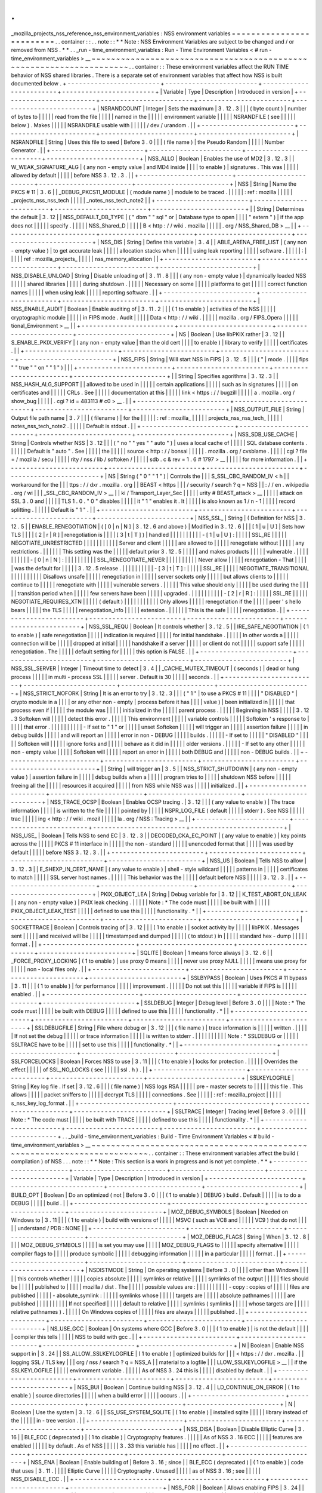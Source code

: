 .
.
_mozilla_projects_nss_reference_nss_environment_variables
:
NSS
environment
variables
=
=
=
=
=
=
=
=
=
=
=
=
=
=
=
=
=
=
=
=
=
=
=
=
=
.
.
container
:
:
.
.
note
:
:
*
*
Note
:
NSS
Environment
Variables
are
subject
to
be
changed
and
/
or
removed
from
NSS
.
*
*
.
.
_run
-
time_environment_variables
:
Run
-
Time
Environment
Variables
<
#
run
-
time_environment_variables
>
__
~
~
~
~
~
~
~
~
~
~
~
~
~
~
~
~
~
~
~
~
~
~
~
~
~
~
~
~
~
~
~
~
~
~
~
~
~
~
~
~
~
~
~
~
~
~
~
~
~
~
~
~
~
~
~
~
~
~
~
~
~
~
~
~
~
~
~
~
.
.
container
:
:
These
environment
variables
affect
the
RUN
TIME
behavior
of
NSS
shared
libraries
.
There
is
a
separate
set
of
environment
variables
that
affect
how
NSS
is
built
documented
below
.
+
-
-
-
-
-
-
-
-
-
-
-
-
-
-
-
-
-
-
-
-
-
-
-
-
+
-
-
-
-
-
-
-
-
-
-
-
-
-
-
-
-
-
-
-
-
-
-
-
-
+
-
-
-
-
-
-
-
-
-
-
-
-
-
-
-
-
-
-
-
-
-
-
-
-
+
-
-
-
-
-
-
-
-
-
-
-
-
-
-
-
-
-
-
-
-
-
-
-
-
+
|
Variable
|
Type
|
Description
|
Introduced
in
version
|
+
-
-
-
-
-
-
-
-
-
-
-
-
-
-
-
-
-
-
-
-
-
-
-
-
+
-
-
-
-
-
-
-
-
-
-
-
-
-
-
-
-
-
-
-
-
-
-
-
-
+
-
-
-
-
-
-
-
-
-
-
-
-
-
-
-
-
-
-
-
-
-
-
-
-
+
-
-
-
-
-
-
-
-
-
-
-
-
-
-
-
-
-
-
-
-
-
-
-
-
+
|
NSRANDCOUNT
|
Integer
|
Sets
the
maximum
|
3
.
12
.
3
|
|
|
(
byte
count
)
|
number
of
bytes
to
|
|
|
|
|
read
from
the
file
|
|
|
|
|
named
in
the
|
|
|
|
|
environment
variable
|
|
|
|
|
NSRANDFILE
(
see
|
|
|
|
|
below
)
.
Makes
|
|
|
|
|
NSRANDFILE
usable
with
|
|
|
|
|
/
dev
/
urandom
.
|
|
+
-
-
-
-
-
-
-
-
-
-
-
-
-
-
-
-
-
-
-
-
-
-
-
-
+
-
-
-
-
-
-
-
-
-
-
-
-
-
-
-
-
-
-
-
-
-
-
-
-
+
-
-
-
-
-
-
-
-
-
-
-
-
-
-
-
-
-
-
-
-
-
-
-
-
+
-
-
-
-
-
-
-
-
-
-
-
-
-
-
-
-
-
-
-
-
-
-
-
-
+
|
NSRANDFILE
|
String
|
Uses
this
file
to
seed
|
Before
3
.
0
|
|
|
(
file
name
)
|
the
Pseudo
Random
|
|
|
|
|
Number
Generator
.
|
|
+
-
-
-
-
-
-
-
-
-
-
-
-
-
-
-
-
-
-
-
-
-
-
-
-
+
-
-
-
-
-
-
-
-
-
-
-
-
-
-
-
-
-
-
-
-
-
-
-
-
+
-
-
-
-
-
-
-
-
-
-
-
-
-
-
-
-
-
-
-
-
-
-
-
-
+
-
-
-
-
-
-
-
-
-
-
-
-
-
-
-
-
-
-
-
-
-
-
-
-
+
|
NSS_ALLO
|
Boolean
|
Enables
the
use
of
MD2
|
3
.
12
.
3
|
|
W_WEAK_SIGNATURE_ALG
|
(
any
non
-
empty
value
|
and
MD4
inside
|
|
|
|
to
enable
)
|
signatures
.
This
was
|
|
|
|
|
allowed
by
default
|
|
|
|
|
before
NSS
3
.
12
.
3
.
|
|
+
-
-
-
-
-
-
-
-
-
-
-
-
-
-
-
-
-
-
-
-
-
-
-
-
+
-
-
-
-
-
-
-
-
-
-
-
-
-
-
-
-
-
-
-
-
-
-
-
-
+
-
-
-
-
-
-
-
-
-
-
-
-
-
-
-
-
-
-
-
-
-
-
-
-
+
-
-
-
-
-
-
-
-
-
-
-
-
-
-
-
-
-
-
-
-
-
-
-
-
+
|
NSS
|
String
|
Name
the
PKCS
#
11
|
3
.
6
|
|
_DEBUG_PKCS11_MODULE
|
(
module
name
)
|
module
to
be
traced
.
|
|
|
|
|
:
ref
:
mozilla
|
|
|
|
|
_projects_nss_nss_tech
|
|
|
|
|
_notes_nss_tech_note2
|
|
+
-
-
-
-
-
-
-
-
-
-
-
-
-
-
-
-
-
-
-
-
-
-
-
-
+
-
-
-
-
-
-
-
-
-
-
-
-
-
-
-
-
-
-
-
-
-
-
-
-
+
-
-
-
-
-
-
-
-
-
-
-
-
-
-
-
-
-
-
-
-
-
-
-
-
+
-
-
-
-
-
-
-
-
-
-
-
-
-
-
-
-
-
-
-
-
-
-
-
-
+
|
|
String
|
Determines
the
default
|
3
.
12
|
|
NSS_DEFAULT_DB_TYPE
|
(
"
dbm
"
"
sql
"
or
|
Database
type
to
open
|
|
|
|
"
extern
"
)
|
if
the
app
does
not
|
|
|
|
|
specify
.
|
|
|
|
|
NSS_Shared_D
|
|
|
|
|
B
<
http
:
/
/
wiki
.
mozilla
|
|
|
|
|
.
org
/
NSS_Shared_DB
>
__
|
|
+
-
-
-
-
-
-
-
-
-
-
-
-
-
-
-
-
-
-
-
-
-
-
-
-
+
-
-
-
-
-
-
-
-
-
-
-
-
-
-
-
-
-
-
-
-
-
-
-
-
+
-
-
-
-
-
-
-
-
-
-
-
-
-
-
-
-
-
-
-
-
-
-
-
-
+
-
-
-
-
-
-
-
-
-
-
-
-
-
-
-
-
-
-
-
-
-
-
-
-
+
|
NSS_DIS
|
String
|
Define
this
variable
|
3
.
4
|
|
ABLE_ARENA_FREE_LIST
|
(
any
non
-
empty
value
)
|
to
get
accurate
leak
|
|
|
|
|
allocation
stacks
when
|
|
|
|
|
using
leak
reporting
|
|
|
|
|
software
.
|
|
|
|
|
:
|
|
|
|
|
ref
:
mozilla_projects_
|
|
|
|
|
nss_memory_allocation
|
|
+
-
-
-
-
-
-
-
-
-
-
-
-
-
-
-
-
-
-
-
-
-
-
-
-
+
-
-
-
-
-
-
-
-
-
-
-
-
-
-
-
-
-
-
-
-
-
-
-
-
+
-
-
-
-
-
-
-
-
-
-
-
-
-
-
-
-
-
-
-
-
-
-
-
-
+
-
-
-
-
-
-
-
-
-
-
-
-
-
-
-
-
-
-
-
-
-
-
-
-
+
|
NSS_DISABLE_UNLOAD
|
String
|
Disable
unloading
of
|
3
.
11
.
8
|
|
|
(
any
non
-
empty
value
)
|
dynamically
loaded
NSS
|
|
|
|
|
shared
libraries
|
|
|
|
|
during
shutdown
.
|
|
|
|
|
Necessary
on
some
|
|
|
|
|
platforms
to
get
|
|
|
|
|
correct
function
names
|
|
|
|
|
when
using
leak
|
|
|
|
|
reporting
software
.
|
|
+
-
-
-
-
-
-
-
-
-
-
-
-
-
-
-
-
-
-
-
-
-
-
-
-
+
-
-
-
-
-
-
-
-
-
-
-
-
-
-
-
-
-
-
-
-
-
-
-
-
+
-
-
-
-
-
-
-
-
-
-
-
-
-
-
-
-
-
-
-
-
-
-
-
-
+
-
-
-
-
-
-
-
-
-
-
-
-
-
-
-
-
-
-
-
-
-
-
-
-
+
|
NSS_ENABLE_AUDIT
|
Boolean
|
Enable
auditing
of
|
3
.
11
.
2
|
|
|
(
1
to
enable
)
|
activities
of
the
NSS
|
|
|
|
|
cryptographic
module
|
|
|
|
|
in
FIPS
mode
.
Audit
|
|
|
|
|
Data
<
http
:
/
/
wiki
.
|
|
|
|
|
mozilla
.
org
/
FIPS_Opera
|
|
|
|
|
tional_Environment
>
__
|
|
+
-
-
-
-
-
-
-
-
-
-
-
-
-
-
-
-
-
-
-
-
-
-
-
-
+
-
-
-
-
-
-
-
-
-
-
-
-
-
-
-
-
-
-
-
-
-
-
-
-
+
-
-
-
-
-
-
-
-
-
-
-
-
-
-
-
-
-
-
-
-
-
-
-
-
+
-
-
-
-
-
-
-
-
-
-
-
-
-
-
-
-
-
-
-
-
-
-
-
-
+
|
NS
|
Boolean
|
Use
libPKIX
rather
|
3
.
12
|
|
S_ENABLE_PKIX_VERIFY
|
(
any
non
-
empty
value
|
than
the
old
cert
|
|
|
|
to
enable
)
|
library
to
verify
|
|
|
|
|
certificates
.
|
|
+
-
-
-
-
-
-
-
-
-
-
-
-
-
-
-
-
-
-
-
-
-
-
-
-
+
-
-
-
-
-
-
-
-
-
-
-
-
-
-
-
-
-
-
-
-
-
-
-
-
+
-
-
-
-
-
-
-
-
-
-
-
-
-
-
-
-
-
-
-
-
-
-
-
-
+
-
-
-
-
-
-
-
-
-
-
-
-
-
-
-
-
-
-
-
-
-
-
-
-
+
|
NSS_FIPS
|
String
|
Will
start
NSS
in
FIPS
|
3
.
12
.
5
|
|
|
(
"
|
mode
.
|
|
|
|
fips
"
"
true
"
"
on
"
"
1
"
)
|
|
|
+
-
-
-
-
-
-
-
-
-
-
-
-
-
-
-
-
-
-
-
-
-
-
-
-
+
-
-
-
-
-
-
-
-
-
-
-
-
-
-
-
-
-
-
-
-
-
-
-
-
+
-
-
-
-
-
-
-
-
-
-
-
-
-
-
-
-
-
-
-
-
-
-
-
-
+
-
-
-
-
-
-
-
-
-
-
-
-
-
-
-
-
-
-
-
-
-
-
-
-
+
|
|
String
|
Specifies
agorithms
|
3
.
12
.
3
|
|
NSS_HASH_ALG_SUPPORT
|
|
allowed
to
be
used
in
|
|
|
|
|
certain
applications
|
|
|
|
|
such
as
in
signatures
|
|
|
|
|
on
certificates
and
|
|
|
|
|
CRLs
.
See
|
|
|
|
|
documentation
at
this
|
|
|
|
|
link
<
https
:
/
/
bugzill
|
|
|
|
|
a
.
mozilla
.
org
/
show_bug
|
|
|
|
|
.
cgi
?
id
=
483113
#
c0
>
__
.
|
|
+
-
-
-
-
-
-
-
-
-
-
-
-
-
-
-
-
-
-
-
-
-
-
-
-
+
-
-
-
-
-
-
-
-
-
-
-
-
-
-
-
-
-
-
-
-
-
-
-
-
+
-
-
-
-
-
-
-
-
-
-
-
-
-
-
-
-
-
-
-
-
-
-
-
-
+
-
-
-
-
-
-
-
-
-
-
-
-
-
-
-
-
-
-
-
-
-
-
-
-
+
|
NSS_OUTPUT_FILE
|
String
|
Output
file
path
name
|
3
.
7
|
|
|
(
filename
)
|
for
the
|
|
|
|
|
:
ref
:
mozilla_
|
|
|
|
|
projects_nss_nss_tech_
|
|
|
|
|
notes_nss_tech_note2
.
|
|
|
|
|
Default
is
stdout
.
|
|
+
-
-
-
-
-
-
-
-
-
-
-
-
-
-
-
-
-
-
-
-
-
-
-
-
+
-
-
-
-
-
-
-
-
-
-
-
-
-
-
-
-
-
-
-
-
-
-
-
-
+
-
-
-
-
-
-
-
-
-
-
-
-
-
-
-
-
-
-
-
-
-
-
-
-
+
-
-
-
-
-
-
-
-
-
-
-
-
-
-
-
-
-
-
-
-
-
-
-
-
+
|
NSS_SDB_USE_CACHE
|
String
|
Controls
whether
NSS
|
3
.
12
|
|
|
(
"
no
"
"
yes
"
"
auto
"
)
|
uses
a
local
cache
of
|
|
|
|
|
SQL
database
contents
.
|
|
|
|
|
Default
is
"
auto
"
.
See
|
|
|
|
|
the
|
|
|
|
|
source
<
http
:
/
/
bonsai
|
|
|
|
|
.
mozilla
.
org
/
cvsblame
.
|
|
|
|
|
cgi
?
file
=
/
mozilla
/
secu
|
|
|
|
|
rity
/
nss
/
lib
/
softoken
/
|
|
|
|
|
sdb
.
c
&
rev
=
1
.
6
#
1797
>
__
|
|
|
|
|
for
more
information
.
|
|
+
-
-
-
-
-
-
-
-
-
-
-
-
-
-
-
-
-
-
-
-
-
-
-
-
+
-
-
-
-
-
-
-
-
-
-
-
-
-
-
-
-
-
-
-
-
-
-
-
-
+
-
-
-
-
-
-
-
-
-
-
-
-
-
-
-
-
-
-
-
-
-
-
-
-
+
-
-
-
-
-
-
-
-
-
-
-
-
-
-
-
-
-
-
-
-
-
-
-
-
+
|
NS
|
String
(
"
0
"
"
1
"
)
|
Controls
the
|
|
|
S_SSL_CBC_RANDOM_IV
<
h
|
|
workaround
for
the
|
|
|
ttps
:
/
/
dxr
.
mozilla
.
org
|
|
BEAST
<
https
|
|
|
/
security
/
search
?
q
=
NSS
|
|
:
/
/
en
.
wikipedia
.
org
/
wi
|
|
|
_SSL_CBC_RANDOM_IV
>
__
|
|
ki
/
Transport_Layer_Sec
|
|
|
|
|
urity
#
BEAST_attack
>
__
|
|
|
|
|
attack
on
SSL
3
.
0
and
|
|
|
|
|
TLS
1
.
0
.
"
0
"
disables
|
|
|
|
|
it
"
1
"
enables
it
.
It
|
|
|
|
|
is
also
known
as
1
/
n
-
1
|
|
|
|
|
record
splitting
.
|
|
|
|
|
Default
is
"
1
"
.
|
|
+
-
-
-
-
-
-
-
-
-
-
-
-
-
-
-
-
-
-
-
-
-
-
-
-
+
-
-
-
-
-
-
-
-
-
-
-
-
-
-
-
-
-
-
-
-
-
-
-
-
+
-
-
-
-
-
-
-
-
-
-
-
-
-
-
-
-
-
-
-
-
-
-
-
-
+
-
-
-
-
-
-
-
-
-
-
-
-
-
-
-
-
-
-
-
-
-
-
-
-
+
|
NSS_SSL_
|
String
|
(
Definition
for
NSS
|
3
.
12
.
5
|
|
ENABLE_RENEGOTIATION
|
(
[
0
|
n
|
N
]
|
3
.
12
.
6
and
above
)
|
Modified
in
3
.
12
.
6
|
|
|
[
1
|
u
|
U
]
|
Sets
how
TLS
|
|
|
|
[
2
|
r
|
R
]
|
renegotiation
is
|
|
|
|
[
3
|
t
|
T
]
)
|
handled
|
|
|
|
|
|
|
|
|
|
-
[
1
|
u
|
U
]
:
|
|
|
|
|
SSL_RE
|
|
|
|
|
NEGOTIATE_UNRESTRICTED
|
|
|
|
|
|
|
|
|
|
|
Server
and
client
|
|
|
|
|
are
allowed
to
|
|
|
|
|
renegotiate
without
|
|
|
|
|
any
restrictions
.
|
|
|
|
|
|
This
setting
was
the
|
|
|
|
|
default
prior
3
.
12
.
5
|
|
|
|
|
and
makes
products
|
|
|
|
|
vulnerable
.
|
|
|
|
|
|
|
|
|
|
-
[
0
|
n
|
N
]
:
|
|
|
|
|
|
|
|
|
|
SSL_RENEGOTIATE_NEVER
|
|
|
|
|
|
|
|
|
|
Never
allow
|
|
|
|
|
renegotiation
-
That
|
|
|
|
|
was
the
default
for
|
|
|
|
|
3
.
12
.
5
release
.
|
|
|
|
|
|
|
|
|
|
-
[
3
|
t
|
T
]
:
|
|
|
|
|
SSL_RE
|
|
|
|
|
NEGOTIATE_TRANSITIONAL
|
|
|
|
|
|
|
|
|
|
Disallows
unsafe
|
|
|
|
|
renegotiation
in
|
|
|
|
|
server
sockets
only
|
|
|
|
|
but
allows
clients
to
|
|
|
|
|
continue
to
|
|
|
|
|
renegotiate
with
|
|
|
|
|
vulnerable
servers
.
|
|
|
|
|
This
value
should
only
|
|
|
|
|
be
used
during
the
|
|
|
|
|
transition
period
when
|
|
|
|
|
few
servers
have
been
|
|
|
|
|
upgraded
.
|
|
|
|
|
|
|
|
|
|
-
[
2
|
r
|
R
]
:
|
|
|
|
|
SSL_RE
|
|
|
|
|
NEGOTIATE_REQUIRES_XTN
|
|
|
|
|
(
default
)
|
|
|
|
|
|
|
|
|
|
|
Only
allows
|
|
|
|
|
renegotiation
if
the
|
|
|
|
|
peer
'
s
hello
bears
|
|
|
|
|
the
TLS
|
|
|
|
|
renegotiation_info
|
|
|
|
|
extension
.
|
|
|
|
|
|
This
is
the
safe
|
|
|
|
|
renegotiation
.
|
|
+
-
-
-
-
-
-
-
-
-
-
-
-
-
-
-
-
-
-
-
-
-
-
-
-
+
-
-
-
-
-
-
-
-
-
-
-
-
-
-
-
-
-
-
-
-
-
-
-
-
+
-
-
-
-
-
-
-
-
-
-
-
-
-
-
-
-
-
-
-
-
-
-
-
-
+
-
-
-
-
-
-
-
-
-
-
-
-
-
-
-
-
-
-
-
-
-
-
-
-
+
|
NSS_SSL_REQU
|
Boolean
|
It
controls
whether
|
3
.
12
.
5
|
|
IRE_SAFE_NEGOTIATION
|
(
1
to
enable
)
|
safe
renegotiation
|
|
|
|
|
indication
is
required
|
|
|
|
|
for
initial
handshake
.
|
|
|
|
|
In
other
words
a
|
|
|
|
|
connection
will
be
|
|
|
|
|
dropped
at
initial
|
|
|
|
|
handshake
if
a
server
|
|
|
|
|
or
client
do
not
|
|
|
|
|
support
safe
|
|
|
|
|
renegotiation
.
The
|
|
|
|
|
default
setting
for
|
|
|
|
|
this
option
is
FALSE
.
|
|
+
-
-
-
-
-
-
-
-
-
-
-
-
-
-
-
-
-
-
-
-
-
-
-
-
+
-
-
-
-
-
-
-
-
-
-
-
-
-
-
-
-
-
-
-
-
-
-
-
-
+
-
-
-
-
-
-
-
-
-
-
-
-
-
-
-
-
-
-
-
-
-
-
-
-
+
-
-
-
-
-
-
-
-
-
-
-
-
-
-
-
-
-
-
-
-
-
-
-
-
+
|
NSS_SSL_SERVER
|
Integer
|
Timeout
time
to
detect
|
3
.
4
|
|
_CACHE_MUTEX_TIMEOUT
|
(
seconds
)
|
dead
or
hung
process
|
|
|
|
|
in
multi
-
process
SSL
|
|
|
|
|
server
.
Default
is
30
|
|
|
|
|
seconds
.
|
|
+
-
-
-
-
-
-
-
-
-
-
-
-
-
-
-
-
-
-
-
-
-
-
-
-
+
-
-
-
-
-
-
-
-
-
-
-
-
-
-
-
-
-
-
-
-
-
-
-
-
+
-
-
-
-
-
-
-
-
-
-
-
-
-
-
-
-
-
-
-
-
-
-
-
-
+
-
-
-
-
-
-
-
-
-
-
-
-
-
-
-
-
-
-
-
-
-
-
-
-
+
|
NSS_STRICT_NOFORK
|
String
|
It
is
an
error
to
try
|
3
.
12
.
3
|
|
|
(
"
1
"
|
to
use
a
PKCS
#
11
|
|
|
|
"
DISABLED
"
|
crypto
module
in
a
|
|
|
|
or
any
other
non
-
empty
|
process
before
it
has
|
|
|
|
value
)
|
been
initialized
in
|
|
|
|
|
that
process
even
if
|
|
|
|
|
the
module
was
|
|
|
|
|
initialized
in
the
|
|
|
|
|
parent
process
.
|
|
|
|
|
Beginning
in
NSS
|
|
|
|
|
3
.
12
.
3
Softoken
will
|
|
|
|
|
detect
this
error
.
|
|
|
|
|
This
environment
|
|
|
|
|
variable
controls
|
|
|
|
|
Softoken
'
s
response
to
|
|
|
|
|
that
error
.
|
|
|
|
|
|
|
|
|
|
-
If
set
to
"
1
"
or
|
|
|
|
|
unset
Softoken
|
|
|
|
|
will
trigger
an
|
|
|
|
|
assertion
failure
|
|
|
|
|
in
debug
builds
|
|
|
|
|
and
will
report
an
|
|
|
|
|
error
in
non
-
DEBUG
|
|
|
|
|
builds
.
|
|
|
|
|
-
If
set
to
|
|
|
|
|
"
DISABLED
"
|
|
|
|
|
Softoken
will
|
|
|
|
|
ignore
forks
and
|
|
|
|
|
behave
as
it
did
in
|
|
|
|
|
older
versions
.
|
|
|
|
|
-
If
set
to
any
other
|
|
|
|
|
non
-
empty
value
|
|
|
|
|
Softoken
will
|
|
|
|
|
report
an
error
in
|
|
|
|
|
both
DEBUG
and
|
|
|
|
|
non
-
DEBUG
builds
.
|
|
+
-
-
-
-
-
-
-
-
-
-
-
-
-
-
-
-
-
-
-
-
-
-
-
-
+
-
-
-
-
-
-
-
-
-
-
-
-
-
-
-
-
-
-
-
-
-
-
-
-
+
-
-
-
-
-
-
-
-
-
-
-
-
-
-
-
-
-
-
-
-
-
-
-
-
+
-
-
-
-
-
-
-
-
-
-
-
-
-
-
-
-
-
-
-
-
-
-
-
-
+
|
|
String
|
will
trigger
an
|
3
.
5
|
|
NSS_STRICT_SHUTDOWN
|
(
any
non
-
empty
value
)
|
assertion
failure
in
|
|
|
|
|
debug
builds
when
a
|
|
|
|
|
program
tries
to
|
|
|
|
|
shutdown
NSS
before
|
|
|
|
|
freeing
all
the
|
|
|
|
|
resources
it
acquired
|
|
|
|
|
from
NSS
while
NSS
was
|
|
|
|
|
initialized
.
|
|
+
-
-
-
-
-
-
-
-
-
-
-
-
-
-
-
-
-
-
-
-
-
-
-
-
+
-
-
-
-
-
-
-
-
-
-
-
-
-
-
-
-
-
-
-
-
-
-
-
-
+
-
-
-
-
-
-
-
-
-
-
-
-
-
-
-
-
-
-
-
-
-
-
-
-
+
-
-
-
-
-
-
-
-
-
-
-
-
-
-
-
-
-
-
-
-
-
-
-
-
+
|
NSS_TRACE_OCSP
|
Boolean
|
Enables
OCSP
tracing
.
|
3
.
12
|
|
|
(
any
value
to
enable
)
|
The
trace
information
|
|
|
|
|
is
written
to
the
file
|
|
|
|
|
pointed
by
|
|
|
|
|
NSPR_LOG_FILE
(
default
|
|
|
|
|
stderr
)
.
See
NSS
|
|
|
|
|
trac
|
|
|
|
|
ing
<
http
:
/
/
wiki
.
mozil
|
|
|
|
|
la
.
org
/
NSS
:
Tracing
>
__
|
|
+
-
-
-
-
-
-
-
-
-
-
-
-
-
-
-
-
-
-
-
-
-
-
-
-
+
-
-
-
-
-
-
-
-
-
-
-
-
-
-
-
-
-
-
-
-
-
-
-
-
+
-
-
-
-
-
-
-
-
-
-
-
-
-
-
-
-
-
-
-
-
-
-
-
-
+
-
-
-
-
-
-
-
-
-
-
-
-
-
-
-
-
-
-
-
-
-
-
-
-
+
|
NSS_USE_
|
Boolean
|
Tells
NSS
to
send
EC
|
3
.
12
.
3
|
|
DECODED_CKA_EC_POINT
|
(
any
value
to
enable
)
|
key
points
across
the
|
|
|
|
|
PKCS
#
11
interface
in
|
|
|
|
|
the
non
-
standard
|
|
|
|
|
unencoded
format
that
|
|
|
|
|
was
used
by
default
|
|
|
|
|
before
NSS
3
.
12
.
3
.
|
|
+
-
-
-
-
-
-
-
-
-
-
-
-
-
-
-
-
-
-
-
-
-
-
-
-
+
-
-
-
-
-
-
-
-
-
-
-
-
-
-
-
-
-
-
-
-
-
-
-
-
+
-
-
-
-
-
-
-
-
-
-
-
-
-
-
-
-
-
-
-
-
-
-
-
-
+
-
-
-
-
-
-
-
-
-
-
-
-
-
-
-
-
-
-
-
-
-
-
-
-
+
|
NSS_US
|
Boolean
|
Tells
NSS
to
allow
|
3
.
12
.
3
|
|
E_SHEXP_IN_CERT_NAME
|
(
any
value
to
enable
)
|
shell
-
style
wildcard
|
|
|
|
|
patterns
in
|
|
|
|
|
certificates
to
match
|
|
|
|
|
SSL
server
host
names
.
|
|
|
|
|
This
behavior
was
the
|
|
|
|
|
default
before
NSS
|
|
|
|
|
3
.
12
.
3
.
|
|
+
-
-
-
-
-
-
-
-
-
-
-
-
-
-
-
-
-
-
-
-
-
-
-
-
+
-
-
-
-
-
-
-
-
-
-
-
-
-
-
-
-
-
-
-
-
-
-
-
-
+
-
-
-
-
-
-
-
-
-
-
-
-
-
-
-
-
-
-
-
-
-
-
-
-
+
-
-
-
-
-
-
-
-
-
-
-
-
-
-
-
-
-
-
-
-
-
-
-
-
+
|
PKIX_OBJECT_LEA
|
String
|
Debug
variable
for
|
3
.
12
|
|
K_TEST_ABORT_ON_LEAK
|
(
any
non
-
empty
value
)
|
PKIX
leak
checking
.
|
|
|
|
|
Note
:
*
The
code
must
|
|
|
|
|
be
built
with
|
|
|
|
|
PKIX_OBJECT_LEAK_TEST
|
|
|
|
|
defined
to
use
this
|
|
|
|
|
functionality
.
*
|
|
+
-
-
-
-
-
-
-
-
-
-
-
-
-
-
-
-
-
-
-
-
-
-
-
-
+
-
-
-
-
-
-
-
-
-
-
-
-
-
-
-
-
-
-
-
-
-
-
-
-
+
-
-
-
-
-
-
-
-
-
-
-
-
-
-
-
-
-
-
-
-
-
-
-
-
+
-
-
-
-
-
-
-
-
-
-
-
-
-
-
-
-
-
-
-
-
-
-
-
-
+
|
SOCKETTRACE
|
Boolean
|
Controls
tracing
of
|
3
.
12
|
|
|
(
1
to
enable
)
|
socket
activity
by
|
|
|
|
|
libPKIX
.
Messages
sent
|
|
|
|
|
and
received
will
be
|
|
|
|
|
timestamped
and
dumped
|
|
|
|
|
(
to
stdout
)
in
|
|
|
|
|
standard
hex
-
dump
|
|
|
|
|
format
.
|
|
+
-
-
-
-
-
-
-
-
-
-
-
-
-
-
-
-
-
-
-
-
-
-
-
-
+
-
-
-
-
-
-
-
-
-
-
-
-
-
-
-
-
-
-
-
-
-
-
-
-
+
-
-
-
-
-
-
-
-
-
-
-
-
-
-
-
-
-
-
-
-
-
-
-
-
+
-
-
-
-
-
-
-
-
-
-
-
-
-
-
-
-
-
-
-
-
-
-
-
-
+
|
SQLITE
|
Boolean
|
1
means
force
always
|
3
.
12
.
6
|
|
_FORCE_PROXY_LOCKING
|
(
1
to
enable
)
|
use
proxy
0
means
|
|
|
|
|
never
use
proxy
NULL
|
|
|
|
|
means
use
proxy
for
|
|
|
|
|
non
-
local
files
only
.
|
|
+
-
-
-
-
-
-
-
-
-
-
-
-
-
-
-
-
-
-
-
-
-
-
-
-
+
-
-
-
-
-
-
-
-
-
-
-
-
-
-
-
-
-
-
-
-
-
-
-
-
+
-
-
-
-
-
-
-
-
-
-
-
-
-
-
-
-
-
-
-
-
-
-
-
-
+
-
-
-
-
-
-
-
-
-
-
-
-
-
-
-
-
-
-
-
-
-
-
-
-
+
|
SSLBYPASS
|
Boolean
|
Uses
PKCS
#
11
bypass
|
3
.
11
|
|
|
(
1
to
enable
)
|
for
performance
|
|
|
|
|
improvement
.
|
|
|
|
|
Do
not
set
this
|
|
|
|
|
variable
if
FIPS
is
|
|
|
|
|
enabled
.
|
|
+
-
-
-
-
-
-
-
-
-
-
-
-
-
-
-
-
-
-
-
-
-
-
-
-
+
-
-
-
-
-
-
-
-
-
-
-
-
-
-
-
-
-
-
-
-
-
-
-
-
+
-
-
-
-
-
-
-
-
-
-
-
-
-
-
-
-
-
-
-
-
-
-
-
-
+
-
-
-
-
-
-
-
-
-
-
-
-
-
-
-
-
-
-
-
-
-
-
-
-
+
|
SSLDEBUG
|
Integer
|
Debug
level
|
Before
3
.
0
|
|
|
|
Note
:
*
The
code
must
|
|
|
|
|
be
built
with
DEBUG
|
|
|
|
|
defined
to
use
this
|
|
|
|
|
functionality
.
*
|
|
+
-
-
-
-
-
-
-
-
-
-
-
-
-
-
-
-
-
-
-
-
-
-
-
-
+
-
-
-
-
-
-
-
-
-
-
-
-
-
-
-
-
-
-
-
-
-
-
-
-
+
-
-
-
-
-
-
-
-
-
-
-
-
-
-
-
-
-
-
-
-
-
-
-
-
+
-
-
-
-
-
-
-
-
-
-
-
-
-
-
-
-
-
-
-
-
-
-
-
-
+
|
SSLDEBUGFILE
|
String
|
File
where
debug
or
|
3
.
12
|
|
|
(
file
name
)
|
trace
information
is
|
|
|
|
|
written
.
|
|
|
|
|
If
not
set
the
debug
|
|
|
|
|
or
trace
information
|
|
|
|
|
is
written
to
stderr
.
|
|
|
|
|
|
|
|
|
|
Note
:
*
SSLDEBUG
or
|
|
|
|
|
SSLTRACE
have
to
be
|
|
|
|
|
set
to
use
this
|
|
|
|
|
functionality
.
*
|
|
+
-
-
-
-
-
-
-
-
-
-
-
-
-
-
-
-
-
-
-
-
-
-
-
-
+
-
-
-
-
-
-
-
-
-
-
-
-
-
-
-
-
-
-
-
-
-
-
-
-
+
-
-
-
-
-
-
-
-
-
-
-
-
-
-
-
-
-
-
-
-
-
-
-
-
+
-
-
-
-
-
-
-
-
-
-
-
-
-
-
-
-
-
-
-
-
-
-
-
-
+
|
SSLFORCELOCKS
|
Boolean
|
Forces
NSS
to
use
|
3
.
11
|
|
|
(
1
to
enable
)
|
locks
for
protection
.
|
|
|
|
|
Overrides
the
effect
|
|
|
|
|
of
SSL_NO_LOCKS
(
see
|
|
|
|
|
ssl
.
h
)
.
|
|
+
-
-
-
-
-
-
-
-
-
-
-
-
-
-
-
-
-
-
-
-
-
-
-
-
+
-
-
-
-
-
-
-
-
-
-
-
-
-
-
-
-
-
-
-
-
-
-
-
-
+
-
-
-
-
-
-
-
-
-
-
-
-
-
-
-
-
-
-
-
-
-
-
-
-
+
-
-
-
-
-
-
-
-
-
-
-
-
-
-
-
-
-
-
-
-
-
-
-
-
+
|
SSLKEYLOGFILE
|
String
|
Key
log
file
.
If
set
|
3
.
12
.
6
|
|
|
(
file
name
)
|
NSS
logs
RSA
|
|
|
|
|
pre
-
master
secrets
to
|
|
|
|
|
this
file
.
This
allows
|
|
|
|
|
packet
sniffers
to
|
|
|
|
|
decrypt
TLS
|
|
|
|
|
connections
.
See
|
|
|
|
|
:
ref
:
mozilla_project
|
|
|
|
|
s_nss_key_log_format
.
|
|
+
-
-
-
-
-
-
-
-
-
-
-
-
-
-
-
-
-
-
-
-
-
-
-
-
+
-
-
-
-
-
-
-
-
-
-
-
-
-
-
-
-
-
-
-
-
-
-
-
-
+
-
-
-
-
-
-
-
-
-
-
-
-
-
-
-
-
-
-
-
-
-
-
-
-
+
-
-
-
-
-
-
-
-
-
-
-
-
-
-
-
-
-
-
-
-
-
-
-
-
+
|
SSLTRACE
|
Integer
|
Tracing
level
|
Before
3
.
0
|
|
|
|
Note
:
*
The
code
must
|
|
|
|
|
be
built
with
TRACE
|
|
|
|
|
defined
to
use
this
|
|
|
|
|
functionality
.
*
|
|
+
-
-
-
-
-
-
-
-
-
-
-
-
-
-
-
-
-
-
-
-
-
-
-
-
+
-
-
-
-
-
-
-
-
-
-
-
-
-
-
-
-
-
-
-
-
-
-
-
-
+
-
-
-
-
-
-
-
-
-
-
-
-
-
-
-
-
-
-
-
-
-
-
-
-
+
-
-
-
-
-
-
-
-
-
-
-
-
-
-
-
-
-
-
-
-
-
-
-
-
+
.
.
_build
-
time_environment_variables
:
Build
-
Time
Environment
Variables
<
#
build
-
time_environment_variables
>
__
~
~
~
~
~
~
~
~
~
~
~
~
~
~
~
~
~
~
~
~
~
~
~
~
~
~
~
~
~
~
~
~
~
~
~
~
~
~
~
~
~
~
~
~
~
~
~
~
~
~
~
~
~
~
~
~
~
~
~
~
~
~
~
~
~
~
~
~
~
~
~
~
.
.
container
:
:
These
environment
variables
affect
the
build
(
compilation
)
of
NSS
.
.
.
note
:
:
*
*
Note
:
This
section
is
a
work
in
progress
and
is
not
yet
complete
.
*
*
+
-
-
-
-
-
-
-
-
-
-
-
-
-
-
-
-
-
-
-
-
-
-
-
-
+
-
-
-
-
-
-
-
-
-
-
-
-
-
-
-
-
-
-
-
-
-
-
-
-
+
-
-
-
-
-
-
-
-
-
-
-
-
-
-
-
-
-
-
-
-
-
-
-
-
+
-
-
-
-
-
-
-
-
-
-
-
-
-
-
-
-
-
-
-
-
-
-
-
-
+
|
Variable
|
Type
|
Description
|
Introduced
in
version
|
+
-
-
-
-
-
-
-
-
-
-
-
-
-
-
-
-
-
-
-
-
-
-
-
-
+
-
-
-
-
-
-
-
-
-
-
-
-
-
-
-
-
-
-
-
-
-
-
-
-
+
-
-
-
-
-
-
-
-
-
-
-
-
-
-
-
-
-
-
-
-
-
-
-
-
+
-
-
-
-
-
-
-
-
-
-
-
-
-
-
-
-
-
-
-
-
-
-
-
-
+
|
BUILD_OPT
|
Boolean
|
Do
an
optimized
(
not
|
Before
3
.
0
|
|
|
(
1
to
enable
)
|
DEBUG
)
build
.
Default
|
|
|
|
|
is
to
do
a
DEBUG
|
|
|
|
|
build
.
|
|
+
-
-
-
-
-
-
-
-
-
-
-
-
-
-
-
-
-
-
-
-
-
-
-
-
+
-
-
-
-
-
-
-
-
-
-
-
-
-
-
-
-
-
-
-
-
-
-
-
-
+
-
-
-
-
-
-
-
-
-
-
-
-
-
-
-
-
-
-
-
-
-
-
-
-
+
-
-
-
-
-
-
-
-
-
-
-
-
-
-
-
-
-
-
-
-
-
-
-
-
+
|
MOZ_DEBUG_SYMBOLS
|
Boolean
|
Needed
on
Windows
to
|
3
.
11
|
|
|
(
1
to
enable
)
|
build
with
versions
of
|
|
|
|
|
MSVC
(
such
as
VC8
and
|
|
|
|
|
VC9
)
that
do
not
|
|
|
|
|
understand
/
PDB
:
NONE
|
|
+
-
-
-
-
-
-
-
-
-
-
-
-
-
-
-
-
-
-
-
-
-
-
-
-
+
-
-
-
-
-
-
-
-
-
-
-
-
-
-
-
-
-
-
-
-
-
-
-
-
+
-
-
-
-
-
-
-
-
-
-
-
-
-
-
-
-
-
-
-
-
-
-
-
-
+
-
-
-
-
-
-
-
-
-
-
-
-
-
-
-
-
-
-
-
-
-
-
-
-
+
|
MOZ_DEBUG_FLAGS
|
String
|
When
|
3
.
12
.
8
|
|
|
|
MOZ_DEBUG_SYMBOLS
|
|
|
|
|
is
set
you
may
use
|
|
|
|
|
MOZ_DEBUG_FLAGS
to
|
|
|
|
|
specify
alternative
|
|
|
|
|
compiler
flags
to
|
|
|
|
|
produce
symbolic
|
|
|
|
|
debugging
information
|
|
|
|
|
in
a
particular
|
|
|
|
|
format
.
|
|
+
-
-
-
-
-
-
-
-
-
-
-
-
-
-
-
-
-
-
-
-
-
-
-
-
+
-
-
-
-
-
-
-
-
-
-
-
-
-
-
-
-
-
-
-
-
-
-
-
-
+
-
-
-
-
-
-
-
-
-
-
-
-
-
-
-
-
-
-
-
-
-
-
-
-
+
-
-
-
-
-
-
-
-
-
-
-
-
-
-
-
-
-
-
-
-
-
-
-
-
+
|
NSDISTMODE
|
String
|
On
operating
systems
|
Before
3
.
0
|
|
|
|
other
than
Windows
|
|
|
|
|
this
controls
whether
|
|
|
|
|
copies
absolute
|
|
|
|
|
symlinks
or
relative
|
|
|
|
|
symlinks
of
the
output
|
|
|
|
|
files
should
be
|
|
|
|
|
published
to
|
|
|
|
|
mozilla
/
dist
.
The
|
|
|
|
|
possible
values
are
:
|
|
|
|
|
|
|
|
|
|
-
copy
:
copies
of
|
|
|
|
|
files
are
published
|
|
|
|
|
-
absolute_symlink
:
|
|
|
|
|
symlinks
whose
|
|
|
|
|
targets
are
|
|
|
|
|
absolute
pathnames
|
|
|
|
|
are
published
|
|
|
|
|
|
|
|
|
|
If
not
specified
|
|
|
|
|
default
to
relative
|
|
|
|
|
symlinks
(
symlinks
|
|
|
|
|
whose
targets
are
|
|
|
|
|
relative
pathnames
)
.
|
|
|
|
|
On
Windows
copies
of
|
|
|
|
|
files
are
always
|
|
|
|
|
published
.
|
|
+
-
-
-
-
-
-
-
-
-
-
-
-
-
-
-
-
-
-
-
-
-
-
-
-
+
-
-
-
-
-
-
-
-
-
-
-
-
-
-
-
-
-
-
-
-
-
-
-
-
+
-
-
-
-
-
-
-
-
-
-
-
-
-
-
-
-
-
-
-
-
-
-
-
-
+
-
-
-
-
-
-
-
-
-
-
-
-
-
-
-
-
-
-
-
-
-
-
-
-
+
|
NS_USE_GCC
|
Boolean
|
On
systems
where
GCC
|
Before
3
.
0
|
|
|
(
1
to
enable
)
|
is
not
the
default
|
|
|
|
|
compiler
this
tells
|
|
|
|
|
NSS
to
build
with
gcc
.
|
|
+
-
-
-
-
-
-
-
-
-
-
-
-
-
-
-
-
-
-
-
-
-
-
-
-
+
-
-
-
-
-
-
-
-
-
-
-
-
-
-
-
-
-
-
-
-
-
-
-
-
+
-
-
-
-
-
-
-
-
-
-
-
-
-
-
-
-
-
-
-
-
-
-
-
-
+
-
-
-
-
-
-
-
-
-
-
-
-
-
-
-
-
-
-
-
-
-
-
-
-
+
|
N
|
Boolean
|
Enable
NSS
support
in
|
3
.
24
|
|
SS_ALLOW_SSLKEYLOGFILE
|
(
1
to
enable
)
|
optimized
builds
for
|
|
|
<
https
:
/
/
dxr
.
mozilla
.
|
|
logging
SSL
/
TLS
key
|
|
|
org
/
nss
/
search
?
q
=
NSS_A
|
|
material
to
a
logfile
|
|
|
LLOW_SSLKEYLOGFILE
>
__
|
|
if
the
SSLKEYLOGFILE
|
|
|
|
|
environment
variable
.
|
|
|
|
|
As
of
NSS
3
.
24
this
is
|
|
|
|
|
disabled
by
default
.
|
|
+
-
-
-
-
-
-
-
-
-
-
-
-
-
-
-
-
-
-
-
-
-
-
-
-
+
-
-
-
-
-
-
-
-
-
-
-
-
-
-
-
-
-
-
-
-
-
-
-
-
+
-
-
-
-
-
-
-
-
-
-
-
-
-
-
-
-
-
-
-
-
-
-
-
-
+
-
-
-
-
-
-
-
-
-
-
-
-
-
-
-
-
-
-
-
-
-
-
-
-
+
|
NSS_BUI
|
Boolean
|
Continue
building
NSS
|
3
.
12
.
4
|
|
LD_CONTINUE_ON_ERROR
|
(
1
to
enable
)
|
source
directories
|
|
|
|
|
when
a
build
error
|
|
|
|
|
occurs
.
|
|
+
-
-
-
-
-
-
-
-
-
-
-
-
-
-
-
-
-
-
-
-
-
-
-
-
+
-
-
-
-
-
-
-
-
-
-
-
-
-
-
-
-
-
-
-
-
-
-
-
-
+
-
-
-
-
-
-
-
-
-
-
-
-
-
-
-
-
-
-
-
-
-
-
-
-
+
-
-
-
-
-
-
-
-
-
-
-
-
-
-
-
-
-
-
-
-
-
-
-
-
+
|
N
|
Boolean
|
Use
the
system
|
3
.
12
.
6
|
|
SS_USE_SYSTEM_SQLITE
|
(
1
to
enable
)
|
installed
sqlite
|
|
|
|
|
library
instead
of
the
|
|
|
|
|
in
-
tree
version
.
|
|
+
-
-
-
-
-
-
-
-
-
-
-
-
-
-
-
-
-
-
-
-
-
-
-
-
+
-
-
-
-
-
-
-
-
-
-
-
-
-
-
-
-
-
-
-
-
-
-
-
-
+
-
-
-
-
-
-
-
-
-
-
-
-
-
-
-
-
-
-
-
-
-
-
-
-
+
-
-
-
-
-
-
-
-
-
-
-
-
-
-
-
-
-
-
-
-
-
-
-
-
+
|
NSS_DISA
|
Boolean
|
Disable
Elliptic
Curve
|
3
.
16
|
|
BLE_ECC
(
deprecated
)
|
(
1
to
disable
)
|
Cryptography
features
.
|
|
|
|
|
As
of
NSS
3
.
16
ECC
|
|
|
|
|
features
are
enabled
|
|
|
|
|
by
default
.
As
of
NSS
|
|
|
|
|
3
.
33
this
variable
has
|
|
|
|
|
no
effect
.
|
|
+
-
-
-
-
-
-
-
-
-
-
-
-
-
-
-
-
-
-
-
-
-
-
-
-
+
-
-
-
-
-
-
-
-
-
-
-
-
-
-
-
-
-
-
-
-
-
-
-
-
+
-
-
-
-
-
-
-
-
-
-
-
-
-
-
-
-
-
-
-
-
-
-
-
-
+
-
-
-
-
-
-
-
-
-
-
-
-
-
-
-
-
-
-
-
-
-
-
-
-
+
|
NSS_ENA
|
Boolean
|
Enable
building
of
|
Before
3
.
16
;
since
|
|
BLE_ECC
(
deprecated
)
|
(
1
to
enable
)
|
code
that
uses
|
3
.
11
.
|
|
|
|
Elliptic
Curve
|
|
|
|
|
Cryptography
.
Unused
|
|
|
|
|
as
of
NSS
3
.
16
;
see
|
|
|
|
|
NSS_DISABLE_ECC
.
|
|
+
-
-
-
-
-
-
-
-
-
-
-
-
-
-
-
-
-
-
-
-
-
-
-
-
+
-
-
-
-
-
-
-
-
-
-
-
-
-
-
-
-
-
-
-
-
-
-
-
-
+
-
-
-
-
-
-
-
-
-
-
-
-
-
-
-
-
-
-
-
-
-
-
-
-
+
-
-
-
-
-
-
-
-
-
-
-
-
-
-
-
-
-
-
-
-
-
-
-
-
+
|
NSS_FOR
|
|
Boolean
|
Allows
enabling
FIPS
|
3
.
24
|
|
CE_FIPS
<
https
:
/
/
dxr
|
|
(
1
to
enable
)
|
mode
using
|
|
|
.
mozilla
.
org
/
nss
/
searc
|
|
NSS_FIPS
|
|
|
h
?
q
=
NSS_FORCE_FIPS
>
__
|
|
|
|
+
-
-
-
-
-
-
-
-
-
-
-
-
-
-
-
-
-
-
-
-
-
-
-
-
+
-
-
-
-
-
-
-
-
-
-
-
-
-
-
-
-
-
-
-
-
-
-
-
-
+
-
-
-
-
-
-
-
-
-
-
-
-
-
-
-
-
-
-
-
-
-
-
-
-
+
-
-
-
-
-
-
-
-
-
-
-
-
-
-
-
-
-
-
-
-
-
-
-
-
+
|
OS_TARGET
|
String
|
For
cross
-
compilation
|
Before
3
.
0
|
|
|
(
target
OS
)
|
environments
only
|
|
|
|
|
when
the
target
OS
is
|
|
|
|
|
not
the
default
for
|
|
|
|
|
the
system
on
which
|
|
|
|
|
the
build
is
|
|
|
|
|
performed
.
|
|
+
-
-
-
-
-
-
-
-
-
-
-
-
-
-
-
-
-
-
-
-
-
-
-
-
+
-
-
-
-
-
-
-
-
-
-
-
-
-
-
-
-
-
-
-
-
-
-
-
-
+
-
-
-
-
-
-
-
-
-
-
-
-
-
-
-
-
-
-
-
-
-
-
-
-
+
-
-
-
-
-
-
-
-
-
-
-
-
-
-
-
-
-
-
-
-
-
-
-
-
+
|
USE_64
|
Boolean
|
On
platforms
that
has
|
Before
3
.
0
|
|
|
(
1
to
enable
)
|
separate
32
-
bit
and
|
|
|
|
|
64
-
bit
ABIs
NSS
|
|
|
|
|
builds
for
the
32
-
bit
|
|
|
|
|
ABI
by
default
.
This
|
|
|
|
|
tells
NSS
to
build
for
|
|
|
|
|
the
64
-
bit
ABI
.
|
|
+
-
-
-
-
-
-
-
-
-
-
-
-
-
-
-
-
-
-
-
-
-
-
-
-
+
-
-
-
-
-
-
-
-
-
-
-
-
-
-
-
-
-
-
-
-
-
-
-
-
+
-
-
-
-
-
-
-
-
-
-
-
-
-
-
-
-
-
-
-
-
-
-
-
-
+
-
-
-
-
-
-
-
-
-
-
-
-
-
-
-
-
-
-
-
-
-
-
-
-
+
|
USE_DEBUG_RTL
|
Boolean
|
On
Windows
MSVC
has
|
Before
3
.
0
|
|
|
(
1
to
enable
)
|
options
to
build
with
|
|
|
|
|
a
normal
Run
Time
|
|
|
|
|
Library
or
a
debug
Run
|
|
|
|
|
Time
Library
.
This
|
|
|
|
|
tells
NSS
to
build
|
|
|
|
|
with
the
Debug
Run
|
|
|
|
|
Time
Library
.
|
|
+
-
-
-
-
-
-
-
-
-
-
-
-
-
-
-
-
-
-
-
-
-
-
-
-
+
-
-
-
-
-
-
-
-
-
-
-
-
-
-
-
-
-
-
-
-
-
-
-
-
+
-
-
-
-
-
-
-
-
-
-
-
-
-
-
-
-
-
-
-
-
-
-
-
-
+
-
-
-
-
-
-
-
-
-
-
-
-
-
-
-
-
-
-
-
-
-
-
-
-
+
|
USE_PTHREADS
|
Boolean
|
On
platforms
where
|
Before
3
.
0
|
|
|
(
1
to
enable
)
|
POSIX
threads
are
|
|
|
|
|
available
but
are
not
|
|
|
|
|
the
OS
'
es
preferred
|
|
|
|
|
threads
library
this
|
|
|
|
|
tells
NSS
and
NSPR
to
|
|
|
|
|
build
using
pthreads
.
|
|
+
-
-
-
-
-
-
-
-
-
-
-
-
-
-
-
-
-
-
-
-
-
-
-
-
+
-
-
-
-
-
-
-
-
-
-
-
-
-
-
-
-
-
-
-
-
-
-
-
-
+
-
-
-
-
-
-
-
-
-
-
-
-
-
-
-
-
-
-
-
-
-
-
-
-
+
-
-
-
-
-
-
-
-
-
-
-
-
-
-
-
-
-
-
-
-
-
-
-
-
+
|
|
String
|
Disables
at
|
Before
3
.
15
|
|
NSS_NO_PKCS11_BYPASS
|
(
1
to
enable
)
|
compile
-
time
the
NS
|
|
|
|
|
ssl
code
to
bypass
the
|
|
|
|
|
pkcs11
layer
.
When
set
|
|
|
|
|
the
SSLBYPASS
run
-
time
|
|
|
|
|
variable
won
'
t
take
|
|
|
|
|
effect
|
|
+
-
-
-
-
-
-
-
-
-
-
-
-
-
-
-
-
-
-
-
-
-
-
-
-
+
-
-
-
-
-
-
-
-
-
-
-
-
-
-
-
-
-
-
-
-
-
-
-
-
+
-
-
-
-
-
-
-
-
-
-
-
-
-
-
-
-
-
-
-
-
-
-
-
-
+
-
-
-
-
-
-
-
-
-
-
-
-
-
-
-
-
-
-
-
-
-
-
-
-
+
